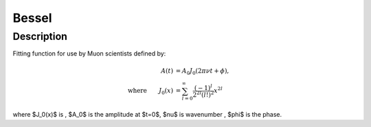 .. _func-Bessel:

==============================
Bessel
==============================

.. index:: Bessel

Description
-----------

Fitting function for use by Muon scientists defined by:

.. math:: 
	\begin{align}
	A(t)&=A_0J_0(2\pi\nu t+\phi),\\
	\text{where} \qquad J_0(x)&=\sum_{l=0}^{\infty}\frac{(-1)^l}{2^{2l}(l!)^2}x^{2l}
	\end{align}

where $J_0(x)$ is , $A_0$ is the amplitude at $t=0$, $\nu$ is wavenumber , $\phi$ is the phase.

.. attributes::

.. properties::

.. categories::

.. sourcelink::
